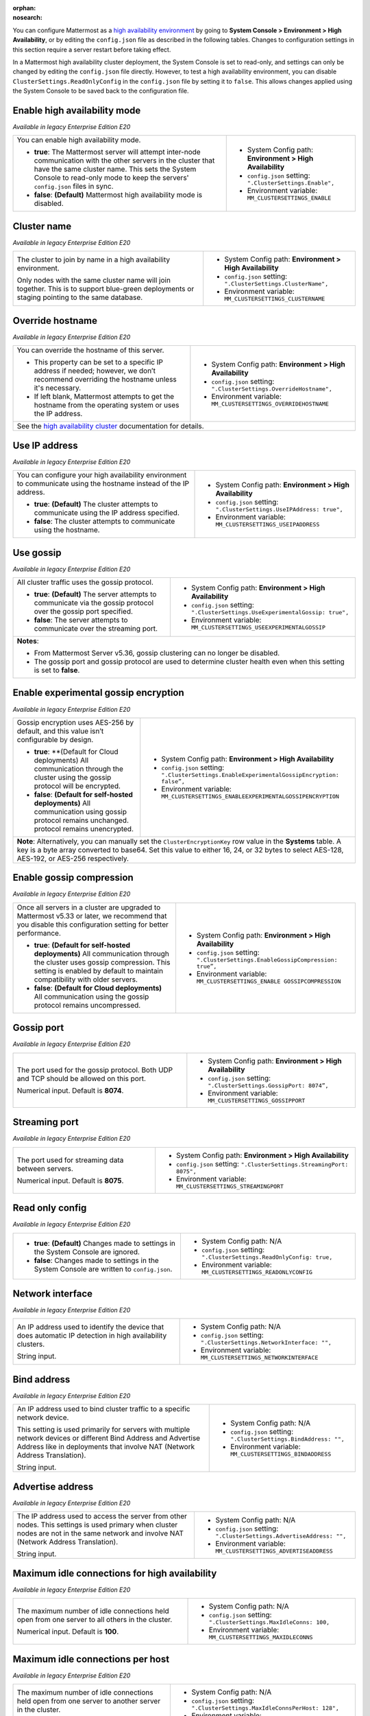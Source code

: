 .. _high-availability:
:orphan:
:nosearch:

You can configure Mattermost as a `high availability environment </scale/high-availability-cluster.html>`__ by going to **System Console > Environment > High Availability**, or by editing the ``config.json`` file as described in the following tables. Changes to configuration settings in this section require a server restart before taking effect.

In a Mattermost high availability cluster deployment, the System Console is set to read-only, and settings can only be changed by editing the ``config.json`` file directly. However, to test a high availability environment, you can disable ``ClusterSettings.ReadOnlyConfig`` in the ``config.json`` file by setting it to ``false``. This allows changes applied using the System Console to be saved back to the configuration file.

Enable high availability mode 
~~~~~~~~~~~~~~~~~~~~~~~~~~~~~

*Available in legacy Enterprise Edition E20*

+-----------------------------------------------------------------+------------------------------------------------------------+
| You can enable high availability mode.                          | - System Config path: **Environment > High Availability**  |
|                                                                 | - ``config.json`` setting: ``".ClusterSettings.Enable",``  |
| - **true**: The Mattermost server will attempt inter-node       | - Environment variable: ``MM_CLUSTERSETTINGS_ENABLE``      |
|   communication with the other servers in the cluster that      |                                                            |
|   have the same cluster name. This sets the System Console to   |                                                            |
|   read-only mode to keep the servers' ``config.json`` files     |                                                            |
|   in sync.                                                      |                                                            |
| - **false**: **(Default)** Mattermost high availability mode    |                                                            |
|   is disabled.                                                  |                                                            |
+-----------------------------------------------------------------+------------------------------------------------------------+

Cluster name
~~~~~~~~~~~~

*Available in legacy Enterprise Edition E20*

+-----------------------------------------------------------------+-----------------------------------------------------------------+
| The cluster to join by name in a high availability environment. | - System Config path: **Environment > High Availability**       |
|                                                                 | - ``config.json`` setting: ``".ClusterSettings.ClusterName",``  |
| Only nodes with the same cluster name will join together.       | - Environment variable: ``MM_CLUSTERSETTINGS_CLUSTERNAME``      |
| This is to support blue-green deployments or staging pointing   |                                                                 |
| to the same database.                                           |                                                                 |
+-----------------------------------------------------------------+-----------------------------------------------------------------+

Override hostname
~~~~~~~~~~~~~~~~~

*Available in legacy Enterprise Edition E20*

+-----------------------------------------------------------------+----------------------------------------------------------------------+
| You can override the hostname of this server.                   | - System Config path: **Environment > High Availability**            |
|                                                                 | - ``config.json`` setting: ``".ClusterSettings.OverrideHostname",``  |
| - This property can be set to a specific IP address if needed;  | - Environment variable: ``MM_CLUSTERSETTINGS_OVERRIDEHOSTNAME``      |
|   however, we don’t recommend overriding the hostname unless    |                                                                      |
|   it's necessary.                                               |                                                                      |
| - If left blank, Mattermost attempts to get the hostname from   |                                                                      |
|   the operating system or uses the IP address.                  |                                                                      |
+-----------------------------------------------------------------+----------------------------------------------------------------------+
| See the `high availability cluster </scale/high-availability-cluster.html>`__ documentation for details.                               |
+-----------------------------------------------------------------+----------------------------------------------------------------------+

Use IP address
~~~~~~~~~~~~~~

*Available in legacy Enterprise Edition E20*

+-----------------------------------------------------------------+------------------------------------------------------------------------+
| You can configure your high availability environment to         | - System Config path: **Environment > High Availability**              |
| communicate using the hostname instead of the IP address.       | - ``config.json`` setting: ``".ClusterSettings.UseIPAddress: true",``  |
|                                                                 | - Environment variable: ``MM_CLUSTERSETTINGS_USEIPADDRESS``            |
| - **true**: **(Default)** The cluster attempts to communicate   |                                                                        |
|   using the IP address specified.                               |                                                                        |
| - **false**: The cluster attempts to communicate using the      |                                                                        |
|   hostname.                                                     |                                                                        |
+-----------------------------------------------------------------+------------------------------------------------------------------------+

Use gossip
~~~~~~~~~~

*Available in legacy Enterprise Edition E20*

+-----------------------------------------------------------------+--------------------------------------------------------------------------------+
| All cluster traffic uses the gossip protocol.                   | - System Config path: **Environment > High Availability**                      |
|                                                                 | - ``config.json`` setting: ``".ClusterSettings.UseExperimentalGossip: true",`` |
| - **true**: **(Default)** The server attempts to communicate    | - Environment variable: ``MM_CLUSTERSETTINGS_USEEXPERIMENTALGOSSIP``           |
|   via the gossip protocol over the gossip port specified.       |                                                                                |
| - **false**: The server attempts to communicate over the        |                                                                                |
|   streaming port.                                               |                                                                                |
+-----------------------------------------------------------------+--------------------------------------------------------------------------------+
| **Notes**:                                                                                                                                       |
|                                                                                                                                                  |
| - From Mattermost Server v5.36, gossip clustering can no longer be disabled.                                                                     |
| - The gossip port and gossip protocol are used to determine cluster health even when this setting is set to **false**.                           |
+-----------------------------------------------------------------+--------------------------------------------------------------------------------+

Enable experimental gossip encryption
~~~~~~~~~~~~~~~~~~~~~~~~~~~~~~~~~~~~~

*Available in legacy Enterprise Edition E20*

+-----------------------------------------------------------------+----------------------------------------------------------------------------------------------+
| Gossip encryption uses AES-256 by default, and this value isn’t | - System Config path: **Environment > High Availability**                                    |
| configurable by design.                                         | - ``config.json`` setting: ``".ClusterSettings.EnableExperimentalGossipEncryption: false”,`` |
|                                                                 | - Environment variable: ``MM_CLUSTERSETTINGS_ENABLEEXPERIMENTALGOSSIPENCRYPTION``            |
| - **true**: **(Default for Cloud deployments)                   |                                                                                              |
|   All communication through the cluster using the gossip        |                                                                                              |
|   protocol will be encrypted.                                   |                                                                                              |
| - **false**: **(Default for self-hosted deployments)**          |                                                                                              |
|   All communication using gossip protocol remains unchanged.    |                                                                                              |
|   protocol remains unencrypted.                                 |                                                                                              |
+-----------------------------------------------------------------+----------------------------------------------------------------------------------------------+
| **Note**: Alternatively, you can manually set the ``ClusterEncryptionKey`` row value in the **Systems** table. A key is a byte array converted to base64.      |
| Set this value to either 16, 24, or 32 bytes to select AES-128, AES-192, or AES-256 respectively.                                                              |
+-----------------------------------------------------------------+----------------------------------------------------------------------------------------------+

Enable gossip compression
~~~~~~~~~~~~~~~~~~~~~~~~~

*Available in legacy Enterprise Edition E20*

+-----------------------------------------------------------------+----------------------------------------------------------------------------------+
| Once all servers in a cluster are upgraded to Mattermost v5.33  | - System Config path: **Environment > High Availability**                        |
| or later, we recommend that you disable this configuration      | - ``config.json`` setting: ``".ClusterSettings.EnableGossipCompression: true”,`` |
| setting for better performance.                                 | - Environment variable: ``MM_CLUSTERSETTINGS_ENABLE GOSSIPCOMPRESSION``          |
|                                                                 |                                                                                  |
| - **true**: **(Default for self-hosted deployments)**           |                                                                                  |
|   All communication through the cluster uses gossip             |                                                                                  |
|   compression. This setting is enabled by default to maintain   |                                                                                  |
|   compatibility with older servers.                             |                                                                                  |
| - **false**: **(Default for Cloud deployments)**                |                                                                                  |
|   All communication using the gossip protocol remains           |                                                                                  |
|   uncompressed.                                                 |                                                                                  |
+-----------------------------------------------------------------+----------------------------------------------------------------------------------+

Gossip port
~~~~~~~~~~~

*Available in legacy Enterprise Edition E20*

+-----------------------------------------------------------------+---------------------------------------------------------------------+
| The port used for the gossip protocol. Both UDP and TCP         | - System Config path: **Environment > High Availability**           |
| should be allowed on this port.                                 | - ``config.json`` setting: ``".ClusterSettings.GossipPort: 8074”,`` |
|                                                                 | - Environment variable: ``MM_CLUSTERSETTINGS_GOSSIPPORT``           |
| Numerical input. Default is **8074**.                           |                                                                     |
+-----------------------------------------------------------------+---------------------------------------------------------------------+

Streaming port
~~~~~~~~~~~~~~

*Available in legacy Enterprise Edition E20*

+-----------------------------------------------------------------+------------------------------------------------------------------------+
| The port used for streaming data between servers.               | - System Config path: **Environment > High Availability**              |
|                                                                 | - ``config.json`` setting: ``".ClusterSettings.StreamingPort: 8075",`` |
| Numerical input. Default is **8075**.                           | - Environment variable: ``MM_CLUSTERSETTINGS_STREAMINGPORT``           |
+-----------------------------------------------------------------+------------------------------------------------------------------------+

Read only config
~~~~~~~~~~~~~~~~

*Available in legacy Enterprise Edition E20*

+-----------------------------------------------------------------+------------------------------------------------------------------------+
| - **true**: **(Default)** Changes made to settings in the       | - System Config path: N/A                                              |
|   System Console are ignored.                                   | - ``config.json`` setting: ``".ClusterSettings.ReadOnlyConfig: true,`` |
| - **false**: Changes made to settings in the System Console     | - Environment variable: ``MM_CLUSTERSETTINGS_READONLYCONFIG``          |
|   are written to ``config.json``.                               |                                                                        | 
+-----------------------------------------------------------------+------------------------------------------------------------------------+

Network interface
~~~~~~~~~~~~~~~~~

*Available in legacy Enterprise Edition E20*

+-----------------------------------------------------------------+------------------------------------------------------------------------+
| An IP address used to identify the device that does automatic   | - System Config path: N/A                                              |
| IP detection in high availability clusters.                     | - ``config.json`` setting: ``".ClusterSettings.NetworkInterface: "",`` |
|                                                                 | - Environment variable: ``MM_CLUSTERSETTINGS_NETWORKINTERFACE``        |
| String input.                                                   |                                                                        |
+-----------------------------------------------------------------+------------------------------------------------------------------------+

Bind address
~~~~~~~~~~~~

*Available in legacy Enterprise Edition E20*

+-----------------------------------------------------------------+--------------------------------------------------------------------+
| An IP address used to bind cluster traffic to a specific        | - System Config path: N/A                                          |
| network device.                                                 | - ``config.json`` setting: ``".ClusterSettings.BindAddress: "",``  |
|                                                                 | - Environment variable: ``MM_CLUSTERSETTINGS_BINDADDRESS``         |
| This setting is used primarily for servers with multiple        |                                                                    |
| network devices or different Bind Address and Advertise Address |                                                                    |
| like in deployments that involve NAT (Network Address           |                                                                    |
| Translation).                                                   |                                                                    |
|                                                                 |                                                                    |
| String input.                                                   |                                                                    |
+-----------------------------------------------------------------+--------------------------------------------------------------------+

Advertise address
~~~~~~~~~~~~~~~~~

*Available in legacy Enterprise Edition E20*

+-----------------------------------------------------------------+------------------------------------------------------------------------+
| The IP address used to access the server from other nodes.      | - System Config path: N/A                                              |
| This settings is used primary when cluster nodes are not in     | - ``config.json`` setting: ``".ClusterSettings.AdvertiseAddress: "",`` |
| the same network and involve NAT (Network Address Translation). | - Environment variable: ``MM_CLUSTERSETTINGS_ADVERTISEADDRESS``        |
|                                                                 |                                                                        |
| String input.                                                   |                                                                        |
+-----------------------------------------------------------------+------------------------------------------------------------------------+

Maximum idle connections for high availability
~~~~~~~~~~~~~~~~~~~~~~~~~~~~~~~~~~~~~~~~~~~~~~

*Available in legacy Enterprise Edition E20*

+-----------------------------------------------------------------+------------------------------------------------------------------------+
| The maximum number of idle connections held open from one       | - System Config path: N/A                                              |
| server to all others in the cluster.                            | - ``config.json`` setting: ``".ClusterSettings.MaxIdleConns: 100,``    |
|                                                                 | - Environment variable: ``MM_CLUSTERSETTINGS_MAXIDLECONNS``            |
| Numerical input. Default is **100**.                            |                                                                        |
+-----------------------------------------------------------------+------------------------------------------------------------------------+

Maximum idle connections per host
~~~~~~~~~~~~~~~~~~~~~~~~~~~~~~~~~

*Available in legacy Enterprise Edition E20*

+-----------------------------------------------------------------+------------------------------------------------------------------------------+
| The maximum number of idle connections held open from one       | - System Config path: N/A                                                    |
| server to another server in the cluster.                        | - ``config.json`` setting: ``".ClusterSettings.MaxIdleConnsPerHost: 128",``  |
|                                                                 | - Environment variable: ``MM_CLUSTERSETTINGS_MAXIDLECONNSPERHOST``           |
| Numerical input. Default is **128**.                            |                                                                              |
+-----------------------------------------------------------------+------------------------------------------------------------------------------+

Idle connection timeout
~~~~~~~~~~~~~~~~~~~~~~~

*Available in legacy Enterprise Edition E20*

+-----------------------------------------------------------------+---------------------------------------------------------------------------------------+
| The amount of time, in milliseconds, to leave an idle           | - System Config path: N/A                                                             |
| connection open between servers in the cluster.                 | - ``config.json`` setting: ``".ClusterSettings.IdleConnTimeoutMilliseconds: 90000",`` |
|                                                                 | - Environment variable: ``MM_CLUSTERSETTINGS_IDLECONNTIMEOUTMILLISECONDS``            |
| Numerical input. Default is **90000**.                          |                                                                                       | 
+-----------------------------------------------------------------+---------------------------------------------------------------------------------------+
